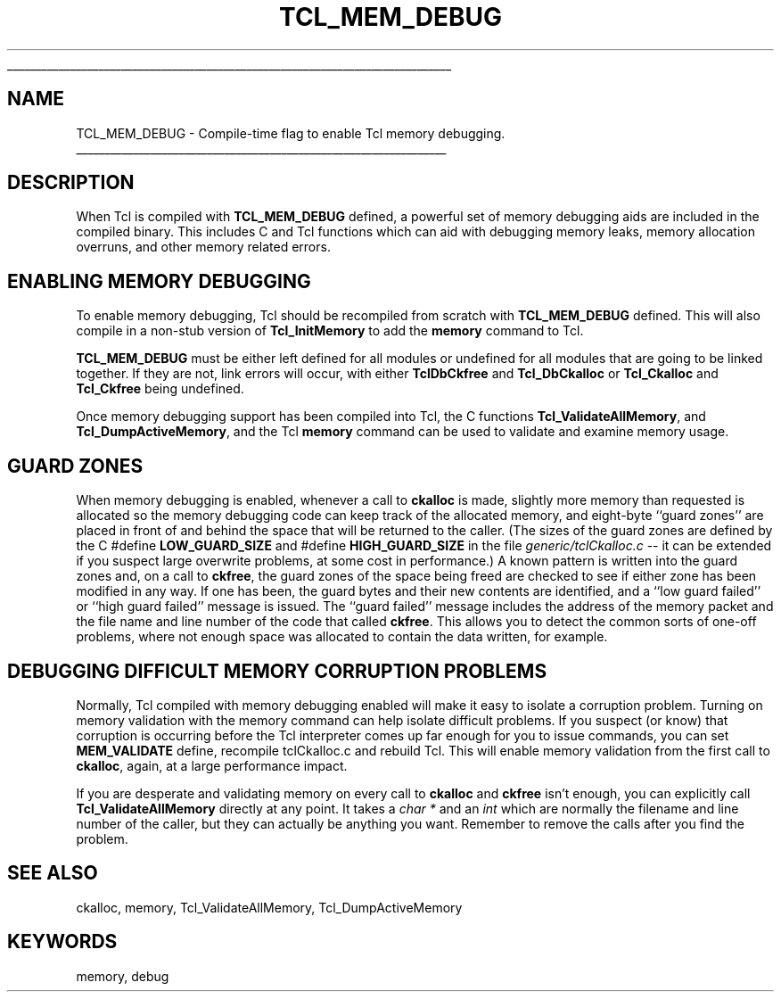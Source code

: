 '\" 
'\" Copyright (c) 1992-1999 Karl Lehenbauer and Mark Diekhans.
'\" Copyright (c) 2000 by Scriptics Corporation.
'\" All rights reserved.
'\" 
'\" RCS: @(#) $Id: TCL_MEM_DEBUG.3,v 1.1.1.1 2007/07/10 15:04:23 duncan Exp $
'\" 
'\" The definitions below are for supplemental macros used in Tcl/Tk
'\" manual entries.
'\"
'\" .AP type name in/out ?indent?
'\"	Start paragraph describing an argument to a library procedure.
'\"	type is type of argument (int, etc.), in/out is either "in", "out",
'\"	or "in/out" to describe whether procedure reads or modifies arg,
'\"	and indent is equivalent to second arg of .IP (shouldn't ever be
'\"	needed;  use .AS below instead)
'\"
'\" .AS ?type? ?name?
'\"	Give maximum sizes of arguments for setting tab stops.  Type and
'\"	name are examples of largest possible arguments that will be passed
'\"	to .AP later.  If args are omitted, default tab stops are used.
'\"
'\" .BS
'\"	Start box enclosure.  From here until next .BE, everything will be
'\"	enclosed in one large box.
'\"
'\" .BE
'\"	End of box enclosure.
'\"
'\" .CS
'\"	Begin code excerpt.
'\"
'\" .CE
'\"	End code excerpt.
'\"
'\" .VS ?version? ?br?
'\"	Begin vertical sidebar, for use in marking newly-changed parts
'\"	of man pages.  The first argument is ignored and used for recording
'\"	the version when the .VS was added, so that the sidebars can be
'\"	found and removed when they reach a certain age.  If another argument
'\"	is present, then a line break is forced before starting the sidebar.
'\"
'\" .VE
'\"	End of vertical sidebar.
'\"
'\" .DS
'\"	Begin an indented unfilled display.
'\"
'\" .DE
'\"	End of indented unfilled display.
'\"
'\" .SO
'\"	Start of list of standard options for a Tk widget.  The
'\"	options follow on successive lines, in four columns separated
'\"	by tabs.
'\"
'\" .SE
'\"	End of list of standard options for a Tk widget.
'\"
'\" .OP cmdName dbName dbClass
'\"	Start of description of a specific option.  cmdName gives the
'\"	option's name as specified in the class command, dbName gives
'\"	the option's name in the option database, and dbClass gives
'\"	the option's class in the option database.
'\"
'\" .UL arg1 arg2
'\"	Print arg1 underlined, then print arg2 normally.
'\"
'\" RCS: @(#) $Id: man.macros,v 1.1.1.1 2007/07/10 15:04:23 duncan Exp $
'\"
'\"	# Set up traps and other miscellaneous stuff for Tcl/Tk man pages.
.if t .wh -1.3i ^B
.nr ^l \n(.l
.ad b
'\"	# Start an argument description
.de AP
.ie !"\\$4"" .TP \\$4
.el \{\
.   ie !"\\$2"" .TP \\n()Cu
.   el          .TP 15
.\}
.ta \\n()Au \\n()Bu
.ie !"\\$3"" \{\
\&\\$1	\\fI\\$2\\fP	(\\$3)
.\".b
.\}
.el \{\
.br
.ie !"\\$2"" \{\
\&\\$1	\\fI\\$2\\fP
.\}
.el \{\
\&\\fI\\$1\\fP
.\}
.\}
..
'\"	# define tabbing values for .AP
.de AS
.nr )A 10n
.if !"\\$1"" .nr )A \\w'\\$1'u+3n
.nr )B \\n()Au+15n
.\"
.if !"\\$2"" .nr )B \\w'\\$2'u+\\n()Au+3n
.nr )C \\n()Bu+\\w'(in/out)'u+2n
..
.AS Tcl_Interp Tcl_CreateInterp in/out
'\"	# BS - start boxed text
'\"	# ^y = starting y location
'\"	# ^b = 1
.de BS
.br
.mk ^y
.nr ^b 1u
.if n .nf
.if n .ti 0
.if n \l'\\n(.lu\(ul'
.if n .fi
..
'\"	# BE - end boxed text (draw box now)
.de BE
.nf
.ti 0
.mk ^t
.ie n \l'\\n(^lu\(ul'
.el \{\
.\"	Draw four-sided box normally, but don't draw top of
.\"	box if the box started on an earlier page.
.ie !\\n(^b-1 \{\
\h'-1.5n'\L'|\\n(^yu-1v'\l'\\n(^lu+3n\(ul'\L'\\n(^tu+1v-\\n(^yu'\l'|0u-1.5n\(ul'
.\}
.el \}\
\h'-1.5n'\L'|\\n(^yu-1v'\h'\\n(^lu+3n'\L'\\n(^tu+1v-\\n(^yu'\l'|0u-1.5n\(ul'
.\}
.\}
.fi
.br
.nr ^b 0
..
'\"	# VS - start vertical sidebar
'\"	# ^Y = starting y location
'\"	# ^v = 1 (for troff;  for nroff this doesn't matter)
.de VS
.if !"\\$2"" .br
.mk ^Y
.ie n 'mc \s12\(br\s0
.el .nr ^v 1u
..
'\"	# VE - end of vertical sidebar
.de VE
.ie n 'mc
.el \{\
.ev 2
.nf
.ti 0
.mk ^t
\h'|\\n(^lu+3n'\L'|\\n(^Yu-1v\(bv'\v'\\n(^tu+1v-\\n(^Yu'\h'-|\\n(^lu+3n'
.sp -1
.fi
.ev
.\}
.nr ^v 0
..
'\"	# Special macro to handle page bottom:  finish off current
'\"	# box/sidebar if in box/sidebar mode, then invoked standard
'\"	# page bottom macro.
.de ^B
.ev 2
'ti 0
'nf
.mk ^t
.if \\n(^b \{\
.\"	Draw three-sided box if this is the box's first page,
.\"	draw two sides but no top otherwise.
.ie !\\n(^b-1 \h'-1.5n'\L'|\\n(^yu-1v'\l'\\n(^lu+3n\(ul'\L'\\n(^tu+1v-\\n(^yu'\h'|0u'\c
.el \h'-1.5n'\L'|\\n(^yu-1v'\h'\\n(^lu+3n'\L'\\n(^tu+1v-\\n(^yu'\h'|0u'\c
.\}
.if \\n(^v \{\
.nr ^x \\n(^tu+1v-\\n(^Yu
\kx\h'-\\nxu'\h'|\\n(^lu+3n'\ky\L'-\\n(^xu'\v'\\n(^xu'\h'|0u'\c
.\}
.bp
'fi
.ev
.if \\n(^b \{\
.mk ^y
.nr ^b 2
.\}
.if \\n(^v \{\
.mk ^Y
.\}
..
'\"	# DS - begin display
.de DS
.RS
.nf
.sp
..
'\"	# DE - end display
.de DE
.fi
.RE
.sp
..
'\"	# SO - start of list of standard options
.de SO
.SH "STANDARD OPTIONS"
.LP
.nf
.ta 5.5c 11c
.ft B
..
'\"	# SE - end of list of standard options
.de SE
.fi
.ft R
.LP
See the \\fBoptions\\fR manual entry for details on the standard options.
..
'\"	# OP - start of full description for a single option
.de OP
.LP
.nf
.ta 4c
Command-Line Name:	\\fB\\$1\\fR
Database Name:	\\fB\\$2\\fR
Database Class:	\\fB\\$3\\fR
.fi
.IP
..
'\"	# CS - begin code excerpt
.de CS
.RS
.nf
.ta .25i .5i .75i 1i
..
'\"	# CE - end code excerpt
.de CE
.fi
.RE
..
.de UL
\\$1\l'|0\(ul'\\$2
..
.TH TCL_MEM_DEBUG 3 8.1 Tcl "Tcl Library Procedures"
.BS
.SH NAME
TCL_MEM_DEBUG \- Compile-time flag to enable Tcl memory debugging.
.BE

.SH DESCRIPTION
When Tcl is compiled with \fBTCL_MEM_DEBUG\fR defined, a powerful set
of memory debugging aids are included in the compiled binary.  This
includes C and Tcl functions which can aid with debugging
memory leaks, memory allocation overruns, and other memory related
errors.

.SH "ENABLING MEMORY DEBUGGING"
.PP
To enable memory debugging, Tcl should be recompiled from scratch with
\fBTCL_MEM_DEBUG\fR defined.  This will also compile in a non-stub
version of \fBTcl_InitMemory\fR to add the \fBmemory\fR command to Tcl.
.PP
\fBTCL_MEM_DEBUG\fR must be either left defined for all modules or undefined
for all modules that are going to be linked together.  If they are not, link
errors will occur, with either \fBTclDbCkfree\fR and \fBTcl_DbCkalloc\fR or
\fBTcl_Ckalloc\fR and \fBTcl_Ckfree\fR being undefined.
.PP
Once memory debugging support has been compiled into Tcl, the C
functions \fBTcl_ValidateAllMemory\fR, and \fBTcl_DumpActiveMemory\fR,
and the Tcl \fBmemory\fR command can be used to validate and examine
memory usage.

.SH "GUARD ZONES"
.PP
When memory debugging is enabled, whenever a call to \fBckalloc\fR is
made, slightly more memory than requested is allocated so the memory debugging
code can keep track of the allocated memory, and eight-byte ``guard
zones'' are placed in front of and behind the space that will be
returned to the caller.  (The sizes of the guard zones are defined by the
C #define \fBLOW_GUARD_SIZE\fR and #define \fBHIGH_GUARD_SIZE\fR
in the file \fIgeneric/tclCkalloc.c\fR -- it can
be extended if you suspect large overwrite problems, at some cost in
performance.)  A known pattern is written into the guard zones and, on
a call to \fBckfree\fR, the guard zones of the space being freed are
checked to see if either zone has been modified in any way.  If one
has been, the guard bytes and their new contents are identified, and a
``low guard failed'' or ``high guard failed'' message is issued.  The
``guard failed'' message includes the address of the memory packet and
the file name and line number of the code that called \fBckfree\fR.
This allows you to detect the common sorts of one-off problems, where
not enough space was allocated to contain the data written, for
example.

.SH "DEBUGGING DIFFICULT MEMORY CORRUPTION PROBLEMS"
.PP
Normally, Tcl compiled with memory debugging enabled will make it easy
to isolate a corruption problem.  Turning on memory validation with
the memory command can help isolate difficult problems.  If you
suspect (or know) that corruption is occurring before the Tcl
interpreter comes up far enough for you to issue commands, you can set
\fBMEM_VALIDATE\fR define, recompile tclCkalloc.c and rebuild Tcl.
This will enable memory validation from the first call to
\fBckalloc\fR, again, at a large performance impact.
.PP
If you are desperate and validating memory on every call to
\fBckalloc\fR and \fBckfree\fR isn't enough, you can explicitly call
\fBTcl_ValidateAllMemory\fR directly at any point.  It takes a \fIchar
*\fR and an \fIint\fR which are normally the filename and line number
of the caller, but they can actually be anything you want.  Remember
to remove the calls after you find the problem.

.SH "SEE ALSO"
ckalloc, memory, Tcl_ValidateAllMemory, Tcl_DumpActiveMemory

.SH KEYWORDS
memory, debug


